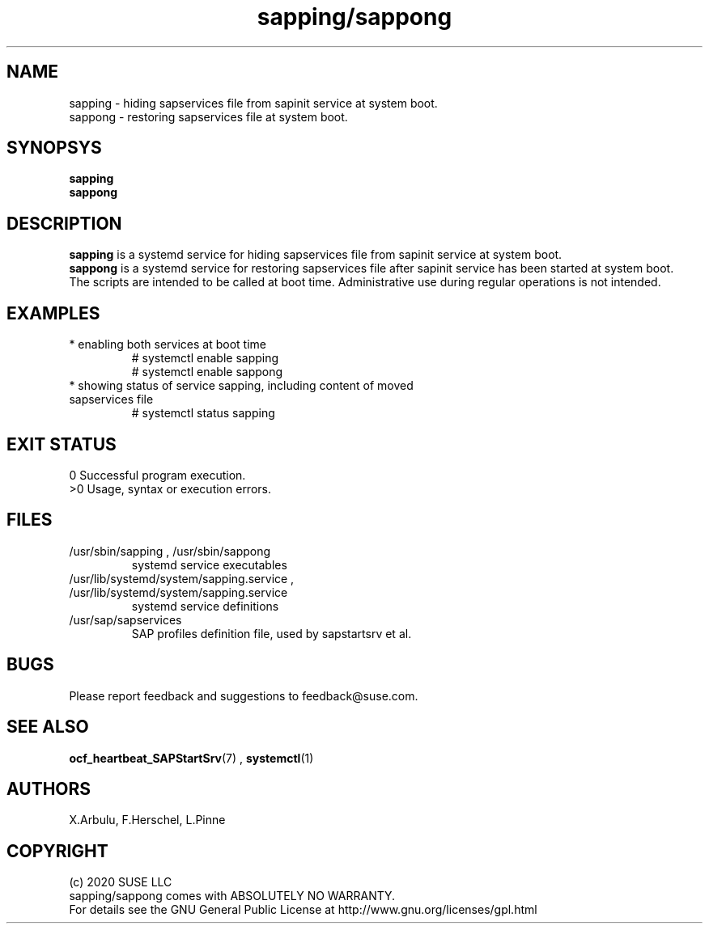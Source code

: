.\" Version: 2020-11-26 18_00
.\"
.TH sapping/sappong 8 "26 11 2020" "" "sapstartsrv-resource-agents"
.\"
.SH NAME
sapping \- hiding sapservices file from sapinit service at system boot.
.br
sappong \- restoring sapservices file at system boot.
.PP
.\"
.SH SYNOPSYS
\fBsapping\fP
.br
\fBsappong\fP
.PP
.\"
.SH DESCRIPTION
\fBsapping\fP is a systemd service for hiding sapservices file from sapinit service at system boot.
.br
\fBsappong\fP is a systemd service for restoring sapservices file after sapinit service has been started at system boot.
.br
The scripts are intended to be called at boot time. Administrative use during regular operations is not intended.
.\" TODO
.PP
.\"
.SH EXAMPLES
.TP
* enabling both services at boot time
# systemctl enable sapping
.br
# systemctl enable sappong
.TP
* showing status of service sapping, including content of moved sapservices file
# systemctl status sapping
.PP
.\"
.SH EXIT STATUS
0 Successful program execution.
.br
>0 Usage, syntax or execution errors.
.PP
.\"
.SH FILES
.TP
/usr/sbin/sapping , /usr/sbin/sappong
systemd service executables 
.TP
/usr/lib/systemd/system/sapping.service , /usr/lib/systemd/system/sapping.service
systemd service definitions
.TP
/usr/sap/sapservices
SAP profiles definition file, used by sapstartsrv et al.
.PP
.\"
.SH BUGS
Please report feedback and suggestions to feedback@suse.com.
.PP
.\"
.SH SEE ALSO
\fBocf_heartbeat_SAPStartSrv\fP(7) , \fBsystemctl\fP(1)
.PP
.\"
.SH AUTHORS
X.Arbulu, F.Herschel, L.Pinne
.PP
.\"
.SH COPYRIGHT
.br
(c) 2020 SUSE LLC
.br
sapping/sappong comes with ABSOLUTELY NO WARRANTY.
.br
For details see the GNU General Public License at
http://www.gnu.org/licenses/gpl.html
.\"
